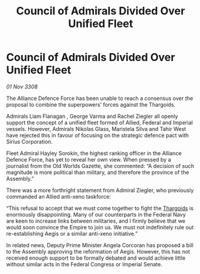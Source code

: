:PROPERTIES:
:ID:       e409066b-c3b4-49f3-aeb9-2debbe7c8e84
:END:
#+title: Council of Admirals Divided Over Unified Fleet
#+filetags: :Alliance:Empire:galnet:

* Council of Admirals Divided Over Unified Fleet

/01 Nov 3308/

The Alliance Defence Force has been unable to reach a consensus over the proposal to combine the superpowers’ forces against the Thargoids. 

Admirals Liam Flanagan , George Varma and Rachel Ziegler all openly support the concept of a unified fleet formed of Allied, Federal and Imperial vessels. However, Admirals Nikolas Glass, Maristela Silva  and Tahir West have rejected this in favour of focusing on the strategic defence pact with Sirius Corporation. 

Fleet Admiral Hayley Sorokin, the highest ranking officer in the Alliance Defence Force, has yet to reveal her own view. When pressed by a journalist from the Old Worlds Gazette, she commented: “A decision of such magnitude is more political than military, and therefore the province of the Assembly.” 

There was a more forthright statement from Admiral Ziegler, who previously commanded an Allied anti-xeno taskforce: 

“This refusal to accept that we must come together to fight the [[id:09343513-2893-458e-a689-5865fdc32e0a][Thargoids]] is enormously disappointing. Many of our counterparts in the Federal Navy are keen to increase links between militaries, and I firmly believe that we would soon convince the Empire to join us. We must not indefinitely rule out re-establishing Aegis or a similar anti-xeno initiative.”  

In related news, Deputy Prime Minister Angela Corcoran has proposed a bill to the Assembly approving the reformation of Aegis. However, this has not received enough support to be formally debated and would achieve little without similar acts in the Federal Congress or Imperial Senate.
